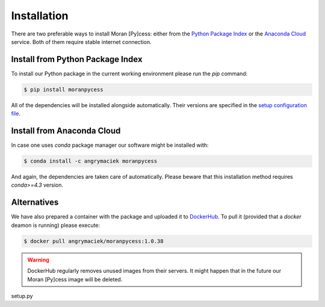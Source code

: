 ############
Installation
############

There are two preferable ways to install Moran [Py]cess: either from the
`Python Package Index`_ or the `Anaconda Cloud`_ service.
Both of them require stable internet connection.

Install from Python Package Index
---------------------------------

To install our Python package in the current working environment
please run the *pip* command:

.. code-block:: console

   $ pip install moranpycess

All of the dependencies will be installed alongside automatically.
Their versions are specified in the `setup configuration file`_.

Install from Anaconda Cloud
---------------------------

In case one uses *conda* package manager our software might be installed with:

.. code-block:: console

   $ conda install -c angrymaciek moranpycess

And again, the dependencies are taken care of automatically.  
Please beware that this installation method requires *conda>=4.3* version.

Alternatives
------------

We have also prepared a container with the package and uploaded it to
`DockerHub`_. To pull it (provided that a *docker* deamon is running)
please execute:

.. code-block:: console

   $ docker pull angrymaciek/moranpycess:1.0.38

.. warning::
   DockerHub regularly removes unused images from their servers.
   It might happen that in the future our Moran [Py]cess image
   will be deleted.

setup.py

.. _Python Package Index: https://pypi.org/
.. _Anaconda Cloud: https://anaconda.org/
.. _setup configuration file: https://github.com/AngryMaciek/angry-moran-simulator/blob/master/setup.cfg
.. _DockerHub: https://hub.docker.com/
